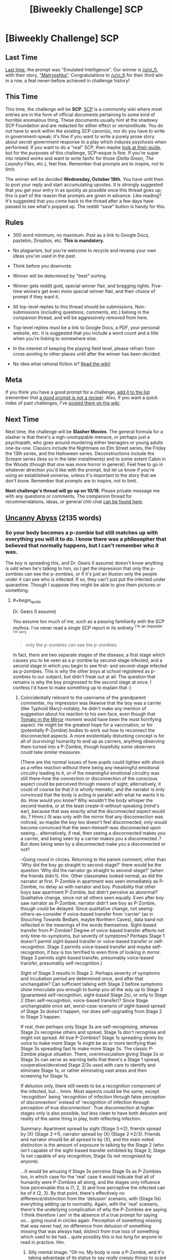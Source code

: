 #+TITLE: [Biweekly Challenge] SCP

* [Biweekly Challenge] SCP
:PROPERTIES:
:Author: alexanderwales
:Score: 15
:DateUnix: 1507136915.0
:END:
** Last Time
   :PROPERTIES:
   :CUSTOM_ID: last-time
   :END:
[[https://www.reddit.com/r/rational/comments/71ke1m/biweekly_challenge_emulated_intelligence/][Last time]], the prompt was "Emulated Intelligence". Our winner is [[/u/vi_fi]], with their story, [[https://www.reddit.com/r/rational/comments/71ke1m/biweekly_challenge_emulated_intelligence/dnbdyg6/]["Matryoshka"]]. Congratulations to [[/u/vi_fi]] for their third win in a row, a feat never-before achieved in challenge history!

** This Time
   :PROPERTIES:
   :CUSTOM_ID: this-time
   :END:
This time, the challenge will be *SCP*. [[http://www.scp-wiki.net/][SCP]] is a community wiki where most entries are in the form of official documents pertaining to some kind of horrible anomalous thing. These documents usually hint at the shadowy SCP Foundation and are redacted for either effect or verisimilitude. You do /not/ have to work within the existing SCP canon(s), nor do you have to write in government-speak; it's fine if you want to write a purely prose story about secret government response to a play which induces psychosis when performed. If you want to do a "real" SCP, then maybe [[http://www.scp-wiki.net/guide-hub][look at their guide]], but for the purposes of this challenge, SCP-esque is fine. If you're super into related works and want to write fanfic for those (/Delta Green/, /The Laundry Files/, etc.), feel free. Remember that prompts are to inspire, not to limit.

The winner will be decided *Wednesday, October 18th.* You have until then to post your reply and start accumulating upvotes. It is strongly suggested that you get your entry in as quickly as possible once this thread goes up; this is part of the reason that prompts are given in advance. Like reading? It's suggested that you come back to the thread after a few days have passed to see what's popped up. The reddit "save" button is handy for this.

** Rules
   :PROPERTIES:
   :CUSTOM_ID: rules
   :END:

- 300 word minimum, no maximum. Post as a link to Google Docs, pastebin, Dropbox, etc. *This is mandatory.*

- No plagiarism, but you're welcome to recycle and revamp your own ideas you've used in the past.

- Think before you downvote.

- Winner will be determined by "best" sorting.

- Winner gets reddit gold, special winner flair, and bragging rights. Five-time winners get even more special winner flair, and their choice of prompt if they want it.

- All top-level replies to this thread should be submissions. Non-submissions (including questions, comments, etc.) belong in the companion thread, and will be aggressively removed from here.

- Top-level replies must be a link to Google Docs, a PDF, your personal website, etc. It is suggested that you include a word count and a title when you're linking to somewhere else.

- In the interest of keeping the playing field level, please refrain from cross-posting to other places until after the winner has been decided.

- No idea what rational fiction is? [[http://www.reddit.com/r/rational/wiki/index][Read the wiki!]]

** Meta
   :PROPERTIES:
   :CUSTOM_ID: meta
   :END:
If you think you have a good prompt for a challenge, [[https://docs.google.com/spreadsheets/d/1B6HaZc8FYkr6l6Q4cwBc9_-Yq1g0f_HmdHK5L1tbEbA/edit?usp=sharing][add it to the list]] (remember that [[http://www.reddit.com/r/WritingPrompts/wiki/prompts?src=RECIPE][a good prompt is not a recipe]]). Also, if you want a quick index of past challenges, I've [[https://www.reddit.com/r/rational/wiki/weeklychallenge][posted them on the wiki]].

** Next Time
   :PROPERTIES:
   :CUSTOM_ID: next-time
   :END:
Next time, the challenge will be *Slasher Movies*. The general formula for a slasher is that there's a nigh-unstoppable menace, or perhaps just a psychopath, who goes around murdering either teenagers or young adults one-by-one. Classics include the Nightmare on Elm Street series, the Friday the 13th series, and the Halloween series. Deconstructions include the Scream series (less so in the later installments) and to some extent Cabin in the Woods (though that one was more horror in general). Feel free to go in whatever direction you'd like with the prompt, but let us know if you're using an established universe, unless it's important to the story that we don't know. Remember that prompts are to inspire, not to limit.

*Next challenge's thread will go up on 10/18.* Please private message me with any questions or comments. The companion thread for recommendations, ideas, or general chit-chat [[https://www.reddit.com/r/rational/comments/749ojj/challenge_companion_scp/][can be found here]].


** [[https://www.dropbox.com/s/gg2q7hxv8p0yn3y/Uncanny%20Abyss%20%28Final%29.odt?dl=0][Uncanny Abyss]] (2135 words)
:PROPERTIES:
:Author: vi_fi
:Score: 29
:DateUnix: 1507138506.0
:END:

*** So your body becomes a p-zombie but still matches up with everything you will it to do. I know there was a philosopher that believed that normally happens, but I can't remember who it was.

The boy is spreading this, and Dr. Gears (I assume) doesn't know anything is odd when he's talking to him, so I get the impression that only the p-zombies can see the p-zombies, or if it's just an illusion only the people under it can see who is infected. If so, they can't just put the infected under quarantine. Though I suppose they might be able to give them pictures or something.
:PROPERTIES:
:Author: DCarrier
:Score: 3
:DateUnix: 1508392882.0
:END:

**** #+begin_quote
  Dr. Gears (I assume)
#+end_quote

You assume too much of me, such as a passing familiarity with the SCP mythos. I've never read a single SCP report in its entirety ^{I'm} ^{an} ^{imposter} ^{^{I'm}} ^{^{sorry}}

#+begin_quote
  only the p-zombies can see the p-zombies
#+end_quote

In fact, there are two separate stages of the disease; a first stage which causes you to be seen as a p-zombie by second-stage infected, and a second stage in which you begin to see first- and second-stage infected as p-zombies. This is why the other boys at school registered as p-zombies to our subject, but didn't freak out at all. The question that remains is why the boy progressed to the second stage at once. I confess I'd have to make something up to explain that :)
:PROPERTIES:
:Author: vi_fi
:Score: 3
:DateUnix: 1508436930.0
:END:

***** Coincidentally relevant to the username of the grandparent commenter, my impression was likewise that the boy was a carrier (like Typhoid Mary)--notably, he didn't make any mention of suggestion about his reaction to his own face, even though that [[http://tvtropes.org/pmwiki/pmwiki.php/Main/TomatoInTheMirror][Tomato in the Mirror]] moment would have been the most horrifying aspect. He might be the greatest hope for a vaccination, or for (potentially P-Zombie) bodies to work out how to reconnect the disconnected aspects. A more existentially disturbing concept is for all of (surviving) humanity to end up as carriers, anything observing them turned into a P-Zombie, though hopefully some observers could take similar measures.

(There are the normal issues of how pupils could tighten with shock as a reflex reaction without there being any meaningful emotional circuitry leading to it, or--if the meaningful emotional circuitry was still there--how the connection or disconnection of the conscious aspect could be perceived through means of sight; alternatively, it could of course be that it /is/ wholly memetic, and the narrator is only convinced that the body is acting in parallel with what he wants it to do. How would you know? Why /wouldn't/ the body whisper the second mantra, or at the least create-it-without-speaking (mind's ear), because that was exactly what the disconnected aspect would do..? Hmm.) (It was only with the mirror that any disconnection was noticed, so maybe the boy too doesn't feel disconnected, only would become convinced that the seen--himself--was disconnected upon seeing... alternatively, if real, then seeing a disconnected makes you a carrier, and being seen by a carrier makes you a disconnected..? But does being seen by a disconnected make you a disconnected or not?

--Going round in circles. Returning to the parent comment, other than 'Why did the boy go straight to second-stage?' there would be the question 'Why did the narrator go straight to second-stage?' (when the friends didn't). Hm. Other classmates looked normal, as did the narrator at first. P-Zombie in apartment was seen immediately as P-Zombie, no delay as with narrator and boy. Possibility that other boys saw apartment P-Zombie, but didn't perceive as abnormal? Qualitative change, since not all others seen equally. Even after boy saw narrator as P-Zombie, narrator didn't see boy as P-Zombie, though could be delayed. Since qualitative change, not seeing-others-as--consider if voice-based transfer from 'carrier' (as in Slouching Towards Bedlam, maybe Northern Caves), data band not reflected in the meanings of the words themselves. Sight-based transfer from P-Zombie? Degree of voice-based transfer affects not only time-to-symptoms, but severity of symptoms? Perhaps Stage 1 doesn't permit sight-based transfer or voice-based transfer or self-recognition. Stage 2 permits voice-based transfer and maybe self-recognition, if boy is too terrified to even think of looking in mirror. Stage 3 permits sight-based transfer, presumably voice-based transfer, presumably self-recognition.)

Sight of Stage 3 results in Stage 2. Perhaps severity of symptoms and incubation period are determined once, and after that unchangable? Can sufficient talking with Stage 2 before symptoms show innoculate you enough to bump you all the way up to Stage 3 (guaranteed self-recognition, sight-based Stage 2s), or only to Stage 2 (then self-recognition, voice-based transfer)? Since Stage unchangeable once set, worst-case-scenario of sight-based spread of Stage 3s doesn't happen, nor does self-upgrading from Stage 2 to Stage 3 happen.

If real, then perhaps only Stage 3s are self-recognising, whereas Stage 2s recognise others and spread, Stage 1s don't recognise and might not spread. All true P-Zombies? Stage 1s spreading slowly by voice to make more Stage 1s might be as or more terrifying than Stage 3s spreading fast to make more Stage 3s. The classic P-Zombie plague situation. There, overinnoculation giving Stage 2s or Stage 3s can serve as warning bells that there's a Stage 1 spread, cooperative/deceived Stage 2/3s used with care to identify and eliminate Stage 1s, or rather eliminating vast areas and then screening for Stage 1s.

If delusion only, there still needs to be a recognition component of the infected, but... hmm. Most aspects could be the same, except 'recognition' being 'recognition of infection through false perception of disconnection' instead of 'recognition of infection through perception of true disconnection'. True disconnection at higher stages only is also possible, but less clean to have both delusion and reality of the same thing in play, both reflecting infection.

Summary: Apartment spread by sight (Stage 3->2), friends spread by (X) (Stage 2->1), narrator spread by (X) (Stage 2->2/3). Friends and narrator should be all spread to by (X), and the main noted distinction is the amount of exposure to talking by the Stage 2 (who isn't capable of the sight-based transfer exhibited by Stage 3; Stage 1s not capable of any recognition; Stage 0s not recognised by anyone).

...It would be amusing if Stage 3s perceive Stage 0s as P-Zombies too, in which case for the 'real' case it would indicate that all of humanity were P-Zombies all along, and the stages only influence how perceivable this is (1, 2, 3) and how perceptive the infected can be of it (2, 3). By that point, there's effectively no difference/distinction from the 'delusion' scenario, with (Stage 0s) everything adding up to normality. Again, with the 'real' scenario, there's the underlying complication of why the P-Zombies are saying 'I think therefore I am' in the absence of a true prompt for saying so... going round in circles again. Perception of something missing that was never had, no difference from delusion of something missing that was always had, distinct from true loss of something which used to be had... quite possibly this is too long for anyone to read in practice. Hm.
:PROPERTIES:
:Author: MultipartiteMind
:Score: 2
:DateUnix: 1508489443.0
:END:

****** Silly mental image: "Oh no. My body is now a P-Zombie, and it's taking advantage of its status to say /really creepy things/ to scare me, which is /exactly what I would want to do!/ (to lighten the situation by scaring my disconnected consciousness if I were in the position of being reduced to a consciousless body.)"

Remembering nostalgically a Greg Egan(?) story involving a divergent personality-copy being unsympathetic to the presumably-horrified original.
:PROPERTIES:
:Author: MultipartiteMind
:Score: 2
:DateUnix: 1508489619.0
:END:


*** Just as an FYI, I'm getting a prompt to try and download the documents as opposed to it simply displaying. I am on my phone though so that could be the issue. But still, just thought if let ya know
:PROPERTIES:
:Author: Kishoto
:Score: 2
:DateUnix: 1507236056.0
:END:

**** If in chrome, go to chrome's options, and select "Request Desktop site".
:PROPERTIES:
:Author: bvonl
:Score: 3
:DateUnix: 1507352495.0
:END:


**** It's not an issue on my desktop computer, but I've been able to replicate it on my phone. And apparently, it's also been an issue with my entries to previous challenges. There doesn't seem to be any setting I can change; as a band-aid fix, I've made a [[https://www.dropbox.com/s/rikb81aio0jzao6/Uncanny%20Abyss%20%28Final%29.pdf?dl=0][pdf version]] which you'll at least be able to read on your phone after downloading, though a pdf is of course not optimal.

Thank you for pointing this out. If you have a preferred hosting method/file format to read on your phone, please tell me, so I can do better on upcoming challenges.

EDIT: Never mind, I just tried the pdf link, and it doesn't work on my phone either. Sorry :( For now, I hope you have access to a computer, though I'm of course still searching for a better solution.
:PROPERTIES:
:Author: vi_fi
:Score: 1
:DateUnix: 1507237845.0
:END:

***** Yea, I have access to a computer. I was moreso commenting for your benefit; I know that readability is important for the sake of getting votes and having it unavailable on mobile would exclude a nonzero amount of people.
:PROPERTIES:
:Author: Kishoto
:Score: 1
:DateUnix: 1507261257.0
:END:


*** Great story; well executed.
:PROPERTIES:
:Author: CouteauBleu
:Score: 2
:DateUnix: 1507461856.0
:END:

**** Thanks, always nice to hear :)
:PROPERTIES:
:Author: vi_fi
:Score: 1
:DateUnix: 1507477139.0
:END:


** [[https://docs.google.com/document/d/1_WYanZMn1-XKp1WDAo-pCOdw2eQLziHMdXMT0SDh5UI/edit?usp=sharing][Dangerous Thoughts]] (1966 words)
:PROPERTIES:
:Author: blasted0glass
:Score: 17
:DateUnix: 1507271302.0
:END:

*** It's an interesting idea; but I think the ending could be executed better. Like, more ominous, more "holy shit the narrator is going to die".
:PROPERTIES:
:Author: CouteauBleu
:Score: 3
:DateUnix: 1507461785.0
:END:

**** Thanks for the feedback. I agree. I changed the ending line several times and I'm not wholly satisfied with it.
:PROPERTIES:
:Author: blasted0glass
:Score: 2
:DateUnix: 1507492035.0
:END:

***** I think the last line is fine; but it kind of comes out of nowhere; the context could be better.
:PROPERTIES:
:Author: CouteauBleu
:Score: 1
:DateUnix: 1507513381.0
:END:


*** Interesting. Is this supposed to be an AGI in a box?
:PROPERTIES:
:Author: rhaps0dy4
:Score: 1
:DateUnix: 1507331237.0
:END:

**** Not exactly, but it was definitely inspired by AGI in a box.
:PROPERTIES:
:Author: blasted0glass
:Score: 1
:DateUnix: 1507334632.0
:END:


** [[https://www.dropbox.com/s/zhkn6yfeijpmp2r/Doomed.odt?dl=0][Doomed]] (3920 words)

A bit of a mess, if I'm honest, but then again, I can't really claim that I've ever had actual standards of quality...

(And sorry again about the dropbox link, it probably won't work for mobile users. Next challenge, I promise.)
:PROPERTIES:
:Author: vi_fi
:Score: 10
:DateUnix: 1507322762.0
:END:

*** ... Uh.

I'd totally read that in long form.
:PROPERTIES:
:Author: CouteauBleu
:Score: 2
:DateUnix: 1507462896.0
:END:

**** Yeah, it has that "way-too-many-concepts-for-its-wordcount"-feel, it might be better in a longer form. Thanks for the feedback :)
:PROPERTIES:
:Author: vi_fi
:Score: 1
:DateUnix: 1507477100.0
:END:

***** I think the low wordcount version worked, but the pacing isn't too good.

Like, the whole point of the story is how the Tyrant deals with the Protagonist and the Cabal, but both are kind of rushed and awkwardly written. The story would probably have been my favorite if the payoff had been as good as the setup.
:PROPERTIES:
:Author: CouteauBleu
:Score: 2
:DateUnix: 1507478191.0
:END:

****** I agree. This is part of what I meant when I said "a bit of a mess"; the challenge had already been posted when I found the time/inspiration to work on this, and as a result, I /did/ rush it.

The other part of "a bit of a mess" is the actual concept of the story, which is basically a kitchen sink of every concept that's currently en mode in this sub: hard fantasy with evil protagonists (Practical Guide), Isekai (Worth the Candle), general munchkinry, meta-aware jokes and references, as well as a bunch of other guilty pleasures of mine.

After winning with /Hronar the Barbarian/, an over-the-top rationalfic of the most non-rational of fantasy archetypes, I kind of wanted to see what would happen if I really overdid it with the tongue-in-cheek memey approach. We'll see how well this works out...
:PROPERTIES:
:Author: vi_fi
:Score: 2
:DateUnix: 1507479582.0
:END:


** [[https://medium.com/@arenavanerarenavanera/item-scp-3741-61f4028c8ad6][SCP-3741]] (300 words)

I would have added it to the actual SCP wiki, but their process is too confusing/painful.
:PROPERTIES:
:Author: arenavanera
:Score: 18
:DateUnix: 1507173494.0
:END:

*** Ebxb'f onfvyvfx?

Sorry, I don't remember how to do spoilers
:PROPERTIES:
:Score: 5
:DateUnix: 1507175605.0
:END:

**** Yup.
:PROPERTIES:
:Author: arenavanera
:Score: 3
:DateUnix: 1507176026.0
:END:


**** Per the sidebar, =[tag](#s " text")= becomes [[#s][tag]].
:PROPERTIES:
:Author: PeridexisErrant
:Score: 3
:DateUnix: 1507260589.0
:END:

***** Thanks :)
:PROPERTIES:
:Score: 2
:DateUnix: 1507296123.0
:END:


**** Is that a substitution cipher? How do i read this thing?
:PROPERTIES:
:Author: bvonl
:Score: 2
:DateUnix: 1507353459.0
:END:

***** Yeah, it's rot13. Caesar cipher with an offset of 13. You can just google rot13
:PROPERTIES:
:Score: 2
:DateUnix: 1507355961.0
:END:

****** Thanks! TIL.
:PROPERTIES:
:Author: bvonl
:Score: 2
:DateUnix: 1508103230.0
:END:


*** I like the idea, but as written, it falls completely flat to anyone not in the rationalist community. I think it'd work better if you played up the SCPness of it, going into more detail about the weird symptoms displayed by the victims, maybe set up MIRI as a sect of the Church of the Broken God(?)
:PROPERTIES:
:Author: TempAccountIgnorePls
:Score: 4
:DateUnix: 1507486293.0
:END:


*** Meh. It's more of a LW inside joke than an actual SCP :/
:PROPERTIES:
:Author: CouteauBleu
:Score: 2
:DateUnix: 1507460749.0
:END:

**** Clearly you are affected by its second reproductive more.
:PROPERTIES:
:Author: eternal-potato
:Score: 4
:DateUnix: 1507496939.0
:END:


**** More of a parody of an actual Keter-class memetic hazard (which has an additional effect of sometimes convincing people to commit mass murder) subject to reverse-containment procedures.
:PROPERTIES:
:Author: gtsteel
:Score: 2
:DateUnix: 1507509110.0
:END:


*** Honestly this is amazing. Words don't do it justice.
:PROPERTIES:
:Author: Mowtom_
:Score: 2
:DateUnix: 1507651841.0
:END:

**** Thanks ^.^
:PROPERTIES:
:Author: arenavanera
:Score: 2
:DateUnix: 1507685290.0
:END:


*** As a general remark, this challenge prompted me to read up on SCPf rules and guidelines. Apparently, SCPs are not supposed to have any redactions in the procedures section.
:PROPERTIES:
:Author: LupoCani
:Score: 2
:DateUnix: 1508192282.0
:END:


*** Needs more anomalous properties.
:PROPERTIES:
:Author: everything-narrative
:Score: 1
:DateUnix: 1507901750.0
:END:


** [[https://www.dropbox.com/s/fndcu3m26afqcju/SCP%204679.pdf?dl=0][SCP-4679]] (2877 words)

Hope you find this as fun to read as I did to write!
:PROPERTIES:
:Author: Iron-Krieger
:Score: 3
:DateUnix: 1508275663.0
:END:


** [deleted]
:PROPERTIES:
:Score: 2
:DateUnix: 1507329333.0
:END:

*** Wouldn't the Foundation use the clock as an invincibility machine? Give a D-Class a look at the clock, then put him in a cage with SCP-682, see what happens.
:PROPERTIES:
:Author: CouteauBleu
:Score: 1
:DateUnix: 1507463324.0
:END:


** not sure if this counts or not. it's a crossover fanfic in the form of a journal entry. 786 words. SPOILERS for Worth the Candle, Godsfall, The Finale of the Ultimate Meta-Mega Crossover, and Improbable Island

[[http://sailorvulcansstarship.blogspot.com/2017/10/from-mr-rogers-inter-dimensional-travel.html]]
:PROPERTIES:
:Author: Sailor_Vulcan
:Score: 2
:DateUnix: 1507163960.0
:END:

*** Just as an FYI, I'm getting a prompt to try and download the documents as opposed to it simply displaying. I am on my phone though so that could be the issue. But still, just thought if let ya know
:PROPERTIES:
:Author: Kishoto
:Score: 1
:DateUnix: 1507217256.0
:END:

**** Weird I'm not having that problem. What web browser are you using and what kind of device are you using?
:PROPERTIES:
:Author: Sailor_Vulcan
:Score: 1
:DateUnix: 1507220719.0
:END:

***** Google Chrome on an iPhone SE
:PROPERTIES:
:Author: Kishoto
:Score: 1
:DateUnix: 1507233571.0
:END:


***** Oh wait! I'm super dumb, I'm sorry. This comment was meant for the Uncanny Abyss story, lol
:PROPERTIES:
:Author: Kishoto
:Score: 1
:DateUnix: 1507233613.0
:END:
